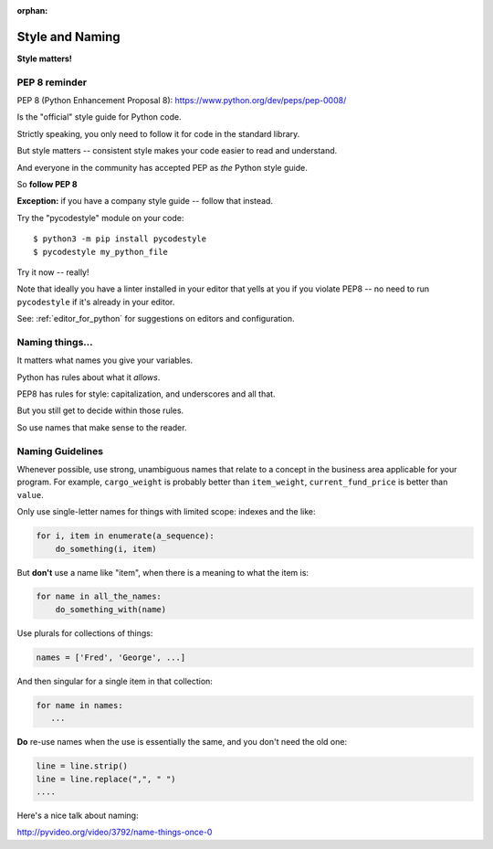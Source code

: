 :orphan:

.. _style_and_naming:

################
Style and Naming
################

**Style matters!**

PEP 8 reminder
--------------

PEP 8 (Python Enhancement Proposal 8):
https://www.python.org/dev/peps/pep-0008/

Is the "official" style guide for Python code.

Strictly speaking, you only need to follow it for code in the standard library.

But style matters -- consistent style makes your code easier to read and understand.

And everyone in the community has accepted PEP as *the* Python style guide.

So **follow PEP 8**

**Exception:** if you have a company style guide -- follow that instead.

Try the "pycodestyle" module on your code::

  $ python3 -m pip install pycodestyle
  $ pycodestyle my_python_file

Try it now -- really!

Note that ideally you have a linter installed in your editor that yells at you if you violate PEP8 -- no need to run ``pycodestyle`` if it's already in your editor.

See: :ref:`editor_for_python` for suggestions on editors and configuration.

Naming things...
----------------

It matters what names you give your variables.

Python has rules about what it *allows*.

PEP8 has rules for style: capitalization, and underscores and all that.

But you still get to decide within those rules.

So use names that make sense to the reader.

Naming Guidelines
-----------------

Whenever possible, use strong, unambiguous names that relate to a concept in the business area applicable for your program.
For example, ``cargo_weight`` is probably better than ``item_weight``, ``current_fund_price`` is better than ``value``.

Only use single-letter names for things with limited scope: indexes and the like:

.. code-block:: python

    for i, item in enumerate(a_sequence):
        do_something(i, item)

But **don't** use a name like "item", when there is a meaning to what the item is:

.. code-block:: python

    for name in all_the_names:
        do_something_with(name)

Use plurals for collections of things:

.. code-block:: python

    names = ['Fred', 'George', ...]

And then singular for a single item in that collection:

.. code-block:: python

    for name in names:
       ...

**Do** re-use names when the use is essentially the same, and you don't need the old one:

.. code-block:: python

    line = line.strip()
    line = line.replace(",", " ")
    ....

Here's a nice talk about naming:

http://pyvideo.org/video/3792/name-things-once-0

